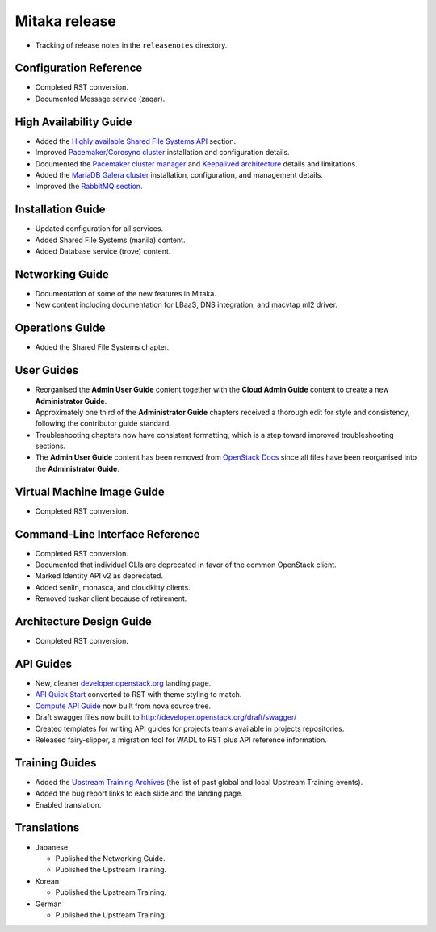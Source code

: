 ==============
Mitaka release
==============

* Tracking of release notes in the ``releasenotes`` directory.

Configuration Reference
~~~~~~~~~~~~~~~~~~~~~~~

* Completed RST conversion.
* Documented Message service (zaqar).

High Availability Guide
~~~~~~~~~~~~~~~~~~~~~~~

* Added the `Highly available Shared File Systems API <http://docs.openstack.org/ha-guide/storage-ha-file-systems.html>`_
  section.

* Improved `Pacemaker/Corosync cluster <http://docs.openstack.org/ha-guide/controller-ha-pacemaker.html>`_
  installation and configuration details.

* Documented the `Pacemaker cluster manager <http://docs.openstack.org/ha-guide/intro-ha-arch-pacemaker.html>`_
  and `Keepalived architecture <http://docs.openstack.org/ha-guide/intro-ha-arch-keepalived.html>`_
  details and limitations.

* Added the `MariaDB Galera cluster <http://docs.openstack.org/ha-guide/shared-database.html>`_
  installation, configuration, and management details.

* Improved the `RabbitMQ section <http://docs.openstack.org/ha-guide/shared-messaging.html>`_.

Installation Guide
~~~~~~~~~~~~~~~~~~

* Updated configuration for all services.
* Added Shared File Systems (manila) content.
* Added Database service (trove) content.

Networking Guide
~~~~~~~~~~~~~~~~

* Documentation of some of the new features in Mitaka.
* New content including documentation for LBaaS, DNS integration,
  and macvtap ml2 driver.


Operations Guide
~~~~~~~~~~~~~~~~

* Added the Shared File Systems chapter.

User Guides
~~~~~~~~~~~

* Reorganised the **Admin User Guide** content together with the
  **Cloud Admin Guide** content to create a new
  **Administrator Guide**.

* Approximately one third of the **Administrator Guide** chapters
  received a thorough edit for style and consistency, following the
  contributor guide standard.

* Troubleshooting chapters now have consistent formatting, which is
  a step toward improved troubleshooting sections.

* The **Admin User Guide** content has been removed from
  `OpenStack Docs <http://docs.openstack.org>`_ since all files have been
  reorganised into the **Administrator Guide**.

Virtual Machine Image Guide
~~~~~~~~~~~~~~~~~~~~~~~~~~~

* Completed RST conversion.

Command-Line Interface Reference
~~~~~~~~~~~~~~~~~~~~~~~~~~~~~~~~

* Completed RST conversion.
* Documented that individual CLIs are deprecated in favor of
  the common OpenStack client.
* Marked Identity API v2 as deprecated.
* Added senlin, monasca, and cloudkitty clients.
* Removed tuskar client because of retirement.

Architecture Design Guide
~~~~~~~~~~~~~~~~~~~~~~~~~

* Completed RST conversion.

API Guides
~~~~~~~~~~

* New, cleaner `developer.openstack.org <http://developer.openstack.org>`_
  landing page.
* `API Quick Start <http://developer.openstack.org/api-guide/compute/>`_
  converted to RST with theme styling to match.
* `Compute API Guide <http://developer.openstack.org/api-guide/compute/>`_
  now built from nova source tree.
* Draft swagger files now built to http://developer.openstack.org/draft/swagger/
* Created templates for writing API guides for projects teams available
  in projects repositories.
* Released fairy-slipper, a migration tool for WADL to RST plus API reference
  information.

Training Guides
~~~~~~~~~~~~~~~

* Added the `Upstream Training Archives <http://docs.openstack.org/upstream-training/upstream-archives.html>`_
  (the list of past global and local Upstream Training events).
* Added the bug report links to each slide and the landing page.
* Enabled translation.

Translations
~~~~~~~~~~~~

* Japanese

  * Published the Networking Guide.
  * Published the Upstream Training.

* Korean

  * Published the Upstream Training.

* German

  * Published the Upstream Training.
